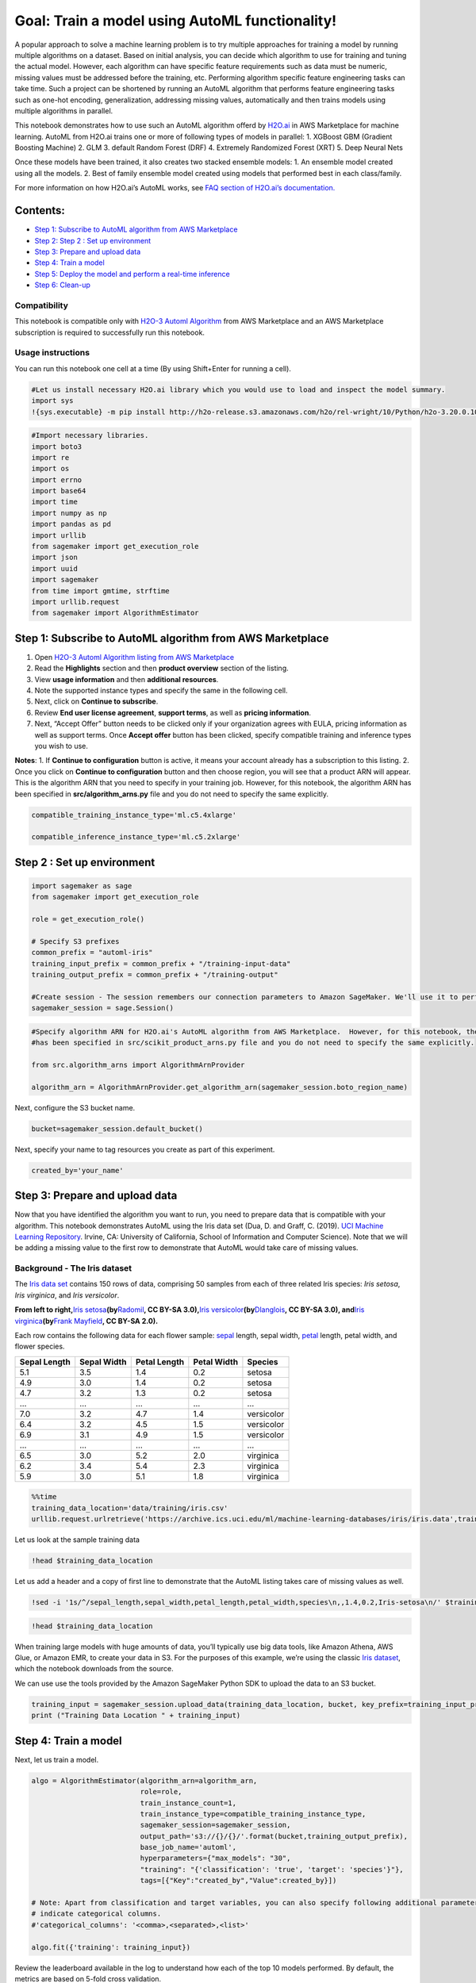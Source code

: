 Goal: Train a model using AutoML functionality!
===============================================

A popular approach to solve a machine learning problem is to try
multiple approaches for training a model by running multiple algorithms
on a dataset. Based on initial analysis, you can decide which algorithm
to use for training and tuning the actual model. However, each algorithm
can have specific feature requirements such as data must be numeric,
missing values must be addressed before the training, etc. Performing
algorithm specific feature engineering tasks can take time. Such a
project can be shortened by running an AutoML algorithm that performs
feature engineering tasks such as one-hot encoding, generalization,
addressing missing values, automatically and then trains models using
multiple algorithms in parallel.

This notebook demonstrates how to use such an AutoML algorithm offerd by
`H2O.ai <https://aws.amazon.com/marketplace/seller-profile?id=55552124-d41b-4bad-90db-72d427682225>`__
in AWS Marketplace for machine learning. AutoML from H2O.ai trains one
or more of following types of models in parallel: 1. XGBoost GBM
(Gradient Boosting Machine) 2. GLM 3. default Random Forest (DRF) 4.
Extremely Randomized Forest (XRT) 5. Deep Neural Nets

Once these models have been trained, it also creates two stacked
ensemble models: 1. An ensemble model created using all the models. 2.
Best of family ensemble model created using models that performed best
in each class/family.

For more information on how H2O.ai’s AutoML works, see `FAQ section of
H2O.ai’s
documentation. <http://docs.h2o.ai/h2o/latest-stable/h2o-docs/automl.html#faq>`__

Contents:
~~~~~~~~~

-  `Step 1: Subscribe to AutoML algorithm from AWS
   Marketplace <#Step-1:-Subscribe-to-AutoML-algorithm-from-AWS-Marketplace>`__
-  `Step 2: Step 2 : Set up
   environment <#Step-2-:-Set-up-environment>`__
-  `Step 3: Prepare and upload
   data <#Step-3:-Prepare-and-upload-data>`__
-  `Step 4: Train a model <#Step-4:-Train-a-model>`__
-  `Step 5: Deploy the model and perform a real-time
   inference <#Step-5:-Deploy-the-model-and-perform-a-real-time-inference>`__
-  `Step 6: Clean-up <#Step-6:-Clean-up>`__

Compatibility
^^^^^^^^^^^^^

This notebook is compatible only with `H2O-3 Automl
Algorithm <https://aws.amazon.com/marketplace/pp/prodview-vbm2cls5zcnky>`__
from AWS Marketplace and an AWS Marketplace subscription is required to
successfully run this notebook.

Usage instructions
^^^^^^^^^^^^^^^^^^

You can run this notebook one cell at a time (By using Shift+Enter for
running a cell).

.. code:: ipython3

    #Let us install necessary H2O.ai library which you would use to load and inspect the model summary.
    import sys
    !{sys.executable} -m pip install http://h2o-release.s3.amazonaws.com/h2o/rel-wright/10/Python/h2o-3.20.0.10-py2.py3-none-any.whl

.. code:: ipython3

    #Import necessary libraries.
    import boto3
    import re
    import os
    import errno
    import base64
    import time
    import numpy as np
    import pandas as pd
    import urllib
    from sagemaker import get_execution_role
    import json
    import uuid
    import sagemaker
    from time import gmtime, strftime
    import urllib.request
    from sagemaker import AlgorithmEstimator


Step 1: Subscribe to AutoML algorithm from AWS Marketplace
~~~~~~~~~~~~~~~~~~~~~~~~~~~~~~~~~~~~~~~~~~~~~~~~~~~~~~~~~~

1. Open `H2O-3 Automl Algorithm listing from AWS
   Marketplace <https://aws.amazon.com/marketplace/pp/prodview-vbm2cls5zcnky?qid=1557245796960&sr=0-1&ref_=srh_res_product_title>`__
2. Read the **Highlights** section and then **product overview** section
   of the listing.
3. View **usage information** and then **additional resources**.
4. Note the supported instance types and specify the same in the
   following cell.
5. Next, click on **Continue to subscribe**.
6. Review **End user license agreement**, **support terms**, as well as
   **pricing information**.
7. Next, “Accept Offer” button needs to be clicked only if your
   organization agrees with EULA, pricing information as well as support
   terms. Once **Accept offer** button has been clicked, specify
   compatible training and inference types you wish to use.

**Notes**: 1. If **Continue to configuration** button is active, it
means your account already has a subscription to this listing. 2. Once
you click on **Continue to configuration** button and then choose
region, you will see that a product ARN will appear. This is the
algorithm ARN that you need to specify in your training job. However,
for this notebook, the algorithm ARN has been specified in
**src/algorithm_arns.py** file and you do not need to specify the same
explicitly.

.. code:: ipython3

    compatible_training_instance_type='ml.c5.4xlarge' 
    
    compatible_inference_instance_type='ml.c5.2xlarge' 

Step 2 : Set up environment
~~~~~~~~~~~~~~~~~~~~~~~~~~~

.. code:: ipython3

    import sagemaker as sage
    from sagemaker import get_execution_role
    
    role = get_execution_role()
    
    # Specify S3 prefixes
    common_prefix = "automl-iris"
    training_input_prefix = common_prefix + "/training-input-data"
    training_output_prefix = common_prefix + "/training-output"
    
    #Create session - The session remembers our connection parameters to Amazon SageMaker. We'll use it to perform all of our Amazon SageMaker operations.
    sagemaker_session = sage.Session()


.. code:: ipython3

    #Specify algorithm ARN for H2O.ai's AutoML algorithm from AWS Marketplace.  However, for this notebook, the algorithm ARN 
    #has been specified in src/scikit_product_arns.py file and you do not need to specify the same explicitly.
    
    from src.algorithm_arns import AlgorithmArnProvider
    
    algorithm_arn = AlgorithmArnProvider.get_algorithm_arn(sagemaker_session.boto_region_name)

Next, configure the S3 bucket name.

.. code:: ipython3

    bucket=sagemaker_session.default_bucket()

Next, specify your name to tag resources you create as part of this
experiment.

.. code:: ipython3

    created_by='your_name'

Step 3: Prepare and upload data
~~~~~~~~~~~~~~~~~~~~~~~~~~~~~~~

Now that you have identified the algorithm you want to run, you need to
prepare data that is compatible with your algorithm. This notebook
demonstrates AutoML using the Iris data set (Dua, D. and Graff, C.
(2019). `UCI Machine Learning
Repository <http://archive.ics.uci.edu/ml>`__. Irvine, CA: University of
California, School of Information and Computer Science). Note that we
will be adding a missing value to the first row to demonstrate that
AutoML would take care of missing values.

Background - The Iris dataset
^^^^^^^^^^^^^^^^^^^^^^^^^^^^^

The `Iris data
set <https://en.wikipedia.org/wiki/Iris_flower_data_set>`__ contains 150
rows of data, comprising 50 samples from each of three related Iris
species: *Iris setosa*, *Iris virginica*, and *Iris versicolor*.

|Petal geometry compared for three iris species: Iris setosa, Iris
virginica, and Iris versicolor| **From left to right,**\ `Iris
setosa <https://commons.wikimedia.org/w/index.php?curid=170298>`__\ **(by**\ `Radomil <https://commons.wikimedia.org/wiki/User:Radomil>`__\ **,
CC BY-SA 3.0),**\ `Iris
versicolor <https://commons.wikimedia.org/w/index.php?curid=248095>`__\ **(by**\ `Dlanglois <https://commons.wikimedia.org/wiki/User:Dlanglois>`__\ **,
CC BY-SA 3.0), and**\ `Iris
virginica <https://www.flickr.com/photos/33397993@N05/3352169862>`__\ **(by**\ `Frank
Mayfield <https://www.flickr.com/photos/33397993@N05>`__\ **, CC BY-SA
2.0).**

Each row contains the following data for each flower sample:
`sepal <https://en.wikipedia.org/wiki/Sepal>`__ length, sepal width,
`petal <https://en.wikipedia.org/wiki/Petal>`__ length, petal width, and
flower species.

+--------------+-------------+--------------+-------------+------------+
| Sepal Length | Sepal Width | Petal Length | Petal Width | Species    |
+==============+=============+==============+=============+============+
| 5.1          | 3.5         | 1.4          | 0.2         | setosa     |
+--------------+-------------+--------------+-------------+------------+
| 4.9          | 3.0         | 1.4          | 0.2         | setosa     |
+--------------+-------------+--------------+-------------+------------+
| 4.7          | 3.2         | 1.3          | 0.2         | setosa     |
+--------------+-------------+--------------+-------------+------------+
| …            | …           | …            | …           | …          |
+--------------+-------------+--------------+-------------+------------+
| 7.0          | 3.2         | 4.7          | 1.4         | versicolor |
+--------------+-------------+--------------+-------------+------------+
| 6.4          | 3.2         | 4.5          | 1.5         | versicolor |
+--------------+-------------+--------------+-------------+------------+
| 6.9          | 3.1         | 4.9          | 1.5         | versicolor |
+--------------+-------------+--------------+-------------+------------+
| …            | …           | …            | …           | …          |
+--------------+-------------+--------------+-------------+------------+
| 6.5          | 3.0         | 5.2          | 2.0         | virginica  |
+--------------+-------------+--------------+-------------+------------+
| 6.2          | 3.4         | 5.4          | 2.3         | virginica  |
+--------------+-------------+--------------+-------------+------------+
| 5.9          | 3.0         | 5.1          | 1.8         | virginica  |
+--------------+-------------+--------------+-------------+------------+

.. |Petal geometry compared for three iris species: Iris setosa, Iris virginica, and Iris versicolor| image:: https://www.tensorflow.org/images/iris_three_species.jpg

.. code:: ipython3

    %%time
    training_data_location='data/training/iris.csv'
    urllib.request.urlretrieve('https://archive.ics.uci.edu/ml/machine-learning-databases/iris/iris.data',training_data_location)

Let us look at the sample training data

.. code:: ipython3

    !head $training_data_location

Let us add a header and a copy of first line to demonstrate that the
AutoML listing takes care of missing values as well.

.. code:: ipython3

    !sed -i '1s/^/sepal_length,sepal_width,petal_length,petal_width,species\n,,1.4,0.2,Iris-setosa\n/' $training_data_location

.. code:: ipython3

    !head $training_data_location

When training large models with huge amounts of data, you’ll typically
use big data tools, like Amazon Athena, AWS Glue, or Amazon EMR, to
create your data in S3. For the purposes of this example, we’re using
the classic `Iris
dataset <https://en.wikipedia.org/wiki/Iris_flower_data_set>`__, which
the notebook downloads from the source.

We can use use the tools provided by the Amazon SageMaker Python SDK to
upload the data to an S3 bucket.

.. code:: ipython3

    training_input = sagemaker_session.upload_data(training_data_location, bucket, key_prefix=training_input_prefix)
    print ("Training Data Location " + training_input)

Step 4: Train a model
~~~~~~~~~~~~~~~~~~~~~

Next, let us train a model.

.. code:: ipython3

    algo = AlgorithmEstimator(algorithm_arn=algorithm_arn, 
                              role=role, 
                              train_instance_count=1, 
                              train_instance_type=compatible_training_instance_type, 
                              sagemaker_session=sagemaker_session, 
                              output_path='s3://{}/{}/'.format(bucket,training_output_prefix), 
                              base_job_name='automl',
                              hyperparameters={"max_models": "30",
                              "training": "{'classification': 'true', 'target': 'species'}"},
                              tags=[{"Key":"created_by","Value":created_by}]) 
    
    # Note: Apart from classification and target variables, you can also specify following additional parameter to
    # indicate categorical columns.
    #'categorical_columns': '<comma>,<separated>,<list>' 
    
    algo.fit({'training': training_input}) 

Review the leaderboard available in the log to understand how each of
the top 10 models performed. By default, the metrics are based on 5-fold
cross validation.

Step 5: Deploy the model and perform a real-time inference
~~~~~~~~~~~~~~~~~~~~~~~~~~~~~~~~~~~~~~~~~~~~~~~~~~~~~~~~~~

.. code:: ipython3

    %%time
    
    from sagemaker.predictor import csv_serializer
    predictor = algo.deploy(1, compatible_inference_instance_type, serializer=csv_serializer)

Let us view a sample from original training data and create a sample
payload based on one of the entries.

.. code:: ipython3

    !tail $training_data_location

Let us pick a row, modify values slightly, and then perform an
inference.

.. code:: ipython3

    payload="sepal_length,sepal_width,petal_length,petal_width"+"\n"+"6.0,3.1,5.2,1.9"

Now that data has been prepared, let us perform a real-time inference.

.. code:: ipython3

    print(predictor.predict(payload).decode('utf-8'))

**Congratulations!**, you have successfully performed a real-time
inference on the model you trained using H2O.ai’s AutoML algorithm!
Check whether it predicted the correct class.

Step 6: Clean-up
~~~~~~~~~~~~~~~~

Once you have finished performing predictions, you can delete the
endpoint to avoid getting charged for the same.

.. code:: ipython3

    algo.delete_endpoint()

.. code:: ipython3

    #Finally, delete the model you created.
    predictor.delete_model()


Finally, if the AWS Marketplace subscription was created just for the
experiment and you would like to unsubscribe to the product, here are
the steps that can be followed. Before you cancel the subscription,
ensure that you do not have any `deployable
model <https://console.aws.amazon.com/sagemaker/home#/models>`__ created
from the model-package or using the algorithm. Note - You can find this
by looking at container associated with the model.

Steps to un-subscribe to product from AWS Marketplace: 1. Navigate to
**Machine Learning** tab on `Your Software subscriptions
page <https://aws.amazon.com/marketplace/ai/library?productType=ml&ref_=lbr_tab_ml>`__
2. Locate the listing that you would need to cancel subscription for,
and then **Cancel Subscription** can be clicked to cancel the
subscription.

This notebook demonstrated how to perform AutoML with Amazon Sagemaker
using H2O.ai’s AutoML listing from AWS Marketplace.
